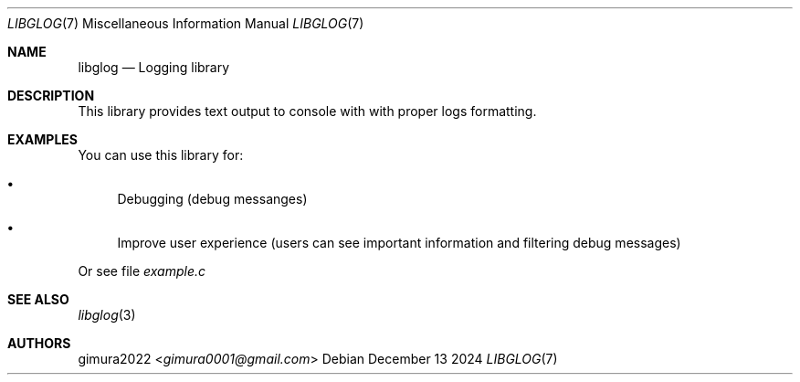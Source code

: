 ./ mandoc -Tascii README.7 | col -b > README
.Dd December 13 2024
.Dt LIBGLOG 7
.Os
.
.Sh NAME
.Nm libglog
.Nd Logging library
.
.Sh DESCRIPTION
This library provides text output to console with with proper logs formatting.
.
.Sh EXAMPLES
You can use this library for:
.Bl -bullet
.It
Debugging (debug messanges)
.It
Improve user experience (users can see important information and filtering debug messages)
.El
.Pp
Or see file
.Pa example.c
.
.Sh SEE ALSO
.Xr libglog 3
.
.Sh AUTHORS
.An gimura2022 Aq Mt gimura0001@gmail.com
